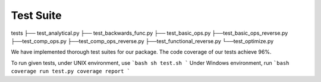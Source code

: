 Test Suite
======================

tests
├── test_analytical.py
├── test_backwards_func.py
├── test_basic_ops.py
├──test_basic_ops_reverse.py
├──test_comp_ops.py
├──test_comp_ops_reverse.py
├──test_functional_reverse.py
└──test_optimize.py

We have implemented thorough test suites for our package. The code coverage of our tests achieve 96%.

To run given tests, under UNIX environment, use
```bash
sh test.sh
```
Under Windows environment, run
```bash
coverage run test.py
coverage report
```
